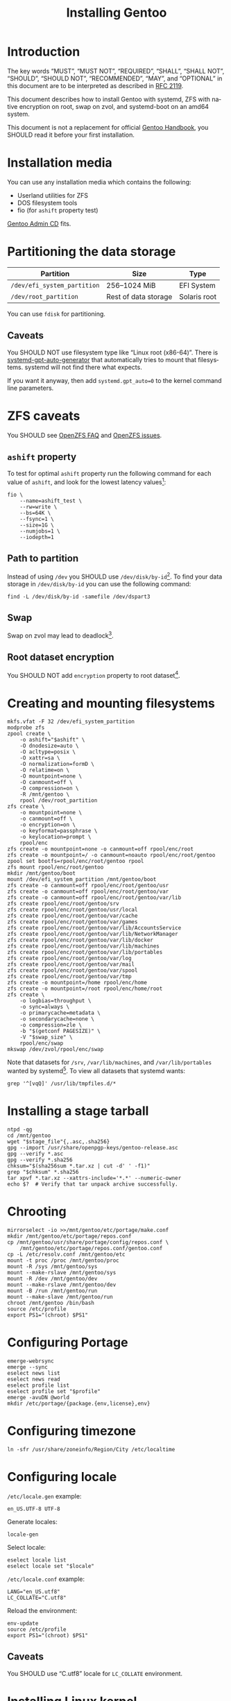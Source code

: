 # SPDX-FileCopyrightText: 2023 Bogdan Ruslanovich Drozd <bogdan.ruslanovich.drozd@yandex.com>
#
# SPDX-License-Identifier: CC-BY-SA-4.0

#+language: en
#+options: ':t author:nil
#+title: Installing Gentoo

* Introduction

The key words "MUST", "MUST NOT", "REQUIRED", "SHALL", "SHALL NOT",
"SHOULD", "SHOULD NOT", "RECOMMENDED", "MAY", and "OPTIONAL" in this
document are to be interpreted as described in [[https://www.rfc-editor.org/rfc/rfc2119.txt][RFC 2119]].

This document describes how to install Gentoo with systemd, ZFS with
native encryption on root, swap on zvol, and systemd-boot on an amd64
system.

This document is not a replacement for official [[https://wiki.gentoo.org/wiki/Handbook:Main_Page][Gentoo Handbook]], you
SHOULD read it before your first installation.

* Installation media

You can use any installation media which contains the following:

- Userland utilities for ZFS
- DOS filesystem tools
- fio (for ~ashift~ property test)

[[https://wiki.gentoo.org/wiki/Handbook:AMD64/Full/Installation#Downloading][Gentoo Admin CD]] fits.

* Partitioning the data storage

| Partition                   | Size                 | Type         |
|-----------------------------+----------------------+--------------|
| =/dev/efi_system_partition= | 256--1024 MiB        | EFI System   |
| =/dev/root_partition=       | Rest of data storage | Solaris root |

You can use ~fdisk~ for partitioning.

** Caveats

You SHOULD NOT use filesystem type like "Linux root (x86-64)".  There
is [[info:systemd-gpt-auto-generator(8)][systemd-gpt-auto-generator]] that automatically tries to mount that
filesystems.  systemd will not find there what expects.

If you want it anyway, then add ~systemd.gpt_auto=0~ to the kernel
command line parameters.

* ZFS caveats

You SHOULD see [[https://openzfs.github.io/openzfs-docs/Project%20and%20Community/FAQ.html][OpenZFS FAQ]] and [[https://github.com/openzfs/zfs/issues][OpenZFS issues]].

** ~ashift~ property

To test for optimal ~ashift~ property run the following command for
each value of ~ashift~, and look for the lowest latency values[fn:1]:

#+begin_src shell
  fio \
      --name=ashift_test \
      --rw=write \
      --bs=64K \
      --fsync=1 \
      --size=1G \
      --numjobs=1 \
      --iodepth=1
#+end_src

** Path to partition

Instead of using =/dev= you SHOULD use =/dev/disk/by-id=[fn:2].  To
find your data storage in =/dev/disk/by-id= you can use the following
command:

#+begin_src shell
  find -L /dev/disk/by-id -samefile /dev/dspart3
#+end_src

** Swap

Swap on zvol may lead to deadlock[fn:3].

** Root dataset encryption

You SHOULD NOT add ~encryption~ property to root dataset[fn:4].

* Creating and mounting filesystems

#+begin_src shell
  mkfs.vfat -F 32 /dev/efi_system_partition
  modprobe zfs
  zpool create \
      -o ashift="$ashift" \
      -O dnodesize=auto \
      -O acltype=posix \
      -O xattr=sa \
      -O normalization=formD \
      -O relatime=on \
      -O mountpoint=none \
      -O canmount=off \
      -O compression=on \
      -R /mnt/gentoo \
      rpool /dev/root_partition
  zfs create \
      -o mountpoint=none \
      -o canmount=off \
      -o encryption=on \
      -o keyformat=passphrase \
      -o keylocation=prompt \
      rpool/enc
  zfs create -o mountpoint=none -o canmount=off rpool/enc/root
  zfs create -o mountpoint=/ -o canmount=noauto rpool/enc/root/gentoo
  zpool set bootfs=rpool/enc/root/gentoo rpool
  zfs mount rpool/enc/root/gentoo
  mkdir /mnt/gentoo/boot
  mount /dev/efi_system_partition /mnt/gentoo/boot
  zfs create -o canmount=off rpool/enc/root/gentoo/usr
  zfs create -o canmount=off rpool/enc/root/gentoo/var
  zfs create -o canmount=off rpool/enc/root/gentoo/var/lib
  zfs create rpool/enc/root/gentoo/srv
  zfs create rpool/enc/root/gentoo/usr/local
  zfs create rpool/enc/root/gentoo/var/cache
  zfs create rpool/enc/root/gentoo/var/games
  zfs create rpool/enc/root/gentoo/var/lib/AccountsService
  zfs create rpool/enc/root/gentoo/var/lib/NetworkManager
  zfs create rpool/enc/root/gentoo/var/lib/docker
  zfs create rpool/enc/root/gentoo/var/lib/machines
  zfs create rpool/enc/root/gentoo/var/lib/portables
  zfs create rpool/enc/root/gentoo/var/log
  zfs create rpool/enc/root/gentoo/var/mail
  zfs create rpool/enc/root/gentoo/var/spool
  zfs create rpool/enc/root/gentoo/var/tmp
  zfs create -o mountpoint=/home rpool/enc/home
  zfs create -o mountpoint=/root rpool/enc/home/root
  zfs create \
      -o logbias=throughput \
      -o sync=always \
      -o primarycache=metadata \
      -o secondarycache=none \
      -o compression=zle \
      -b "$(getconf PAGESIZE)" \
      -V "$swap_size" \
      rpool/enc/swap
  mkswap /dev/zvol/rpool/enc/swap
#+end_src

Note that datasets for =/srv=, =/var/lib/machines=, and
=/var/lib/portables= wanted by systemd[fn:5].  To view all datasets
that systemd wants:

#+begin_src shell
  grep '^[vqQ]' /usr/lib/tmpfiles.d/*
#+end_src

* Installing a stage tarball

#+begin_src shell
  ntpd -qg
  cd /mnt/gentoo
  wget "$stage_file"{,.asc,.sha256}
  gpg --import /usr/share/openpgp-keys/gentoo-release.asc
  gpg --verify *.asc
  gpg --verify *.sha256
  chksum="$(sha256sum *.tar.xz | cut -d' ' -f1)"
  grep "$chksum" *.sha256
  tar xpvf *.tar.xz --xattrs-include='*.*' --numeric-owner
  echo $?  # Verify that tar unpack archive successfully.
#+end_src

* Chrooting

#+begin_src shell
  mirrorselect -io >>/mnt/gentoo/etc/portage/make.conf
  mkdir /mnt/gentoo/etc/portage/repos.conf
  cp /mnt/gentoo/usr/share/portage/config/repos.conf \
      /mnt/gentoo/etc/portage/repos.conf/gentoo.conf
  cp -L /etc/resolv.conf /mnt/gentoo/etc
  mount -t proc /proc /mnt/gentoo/proc
  mount -R /sys /mnt/gentoo/sys
  mount --make-rslave /mnt/gentoo/sys
  mount -R /dev /mnt/gentoo/dev
  mount --make-rslave /mnt/gentoo/dev
  mount -B /run /mnt/gentoo/run
  mount --make-slave /mnt/gentoo/run
  chroot /mnt/gentoo /bin/bash
  source /etc/profile
  export PS1="(chroot) $PS1"
#+end_src

* Configuring Portage

#+begin_src shell
  emerge-webrsync
  emerge --sync
  eselect news list
  eselect news read
  eselect profile list
  eselect profile set "$profile"
  emerge -avuDN @world
  mkdir /etc/portage/{package.{env,license},env}
#+end_src

* Configuring timezone

#+begin_src shell
  ln -sfr /usr/share/zoneinfo/Region/City /etc/localtime
#+end_src

* Configuring locale

=/etc/locale.gen= example:

#+begin_example
  en_US.UTF-8 UTF-8
#+end_example

Generate locales:

#+begin_src shell
  locale-gen
#+end_src

Select locale:

#+begin_src shell
  eselect locale list
  eselect locale set "$locale"
#+end_src

=/etc/locale.conf= example:

#+begin_example
  LANG="en_US.utf8"
  LC_COLLATE="C.utf8"
#+end_example

Reload the environment:

#+begin_src shell
  env-update
  source /etc/profile
  export PS1="(chroot) $PS1"
#+end_src

** Caveats

You SHOULD use "C.utf8" locale for ~LC_COLLATE~ environment.

* Installing Linux kernel

#+begin_src shell
  echo 'sys-kernel/linux-firmware @BINARY-REDISTRIBUTABLE' \
      >/etc/portage/package.license/10-linux-firmware
  emerge -av sys-kernel/linux-firmware
  emerge -av sys-firmware/intel-microcode  # For Intel CPUs.
  emerge -av sys-kernel/installkernel-systemd-boot
  emerge -av sys-kernel/gentoo-kernel-bin
#+end_src

* Installing system tools

Installing filesystem tools:

#+begin_src shell
  echo 'USE="dist-kernel"' >>/etc/portage/make.conf
  emerge -av sys-fs/{dosfstools,zfs}
  zgenhostid
#+end_src

Installing network tools (e. g. use iwd with systemd-networkd):

#+begin_src shell
  emerge -av net-wireless/iwd
#+end_src

=/etc/systemd/network/25-wireless.network= example:

#+begin_example
  [Match]
  Name=wlan0

  [Network]
  DHCP=yes
  IgnoreCarrierLoss=3s

  [DHCPv4]
  RouteMetric=20

  [IPv6AcceptRA]
  RouteMetric=20
#+end_example

=/etc/systemd/network/20-wired.network= example:

#+begin_example
  [Match]
  Name=enp0s3

  [Network]
  DHCP=yes

  [DHCPv4]
  RouteMetric=10

  [IPv6AcceptRA]
  RouteMetric=10
#+end_example

* Configuring system

#+begin_src shell
  echo "$hostname" >/etc/hostname
  passwd
  systemd-firstboot --prompt --setup-machine-id
  systemctl preset-all
#+end_src

=/etc/fstab= example (~discard~ option for SSD):

#+begin_example
  UUID=XXXX-XXXX            /boot  vfat  defaults             0  2
  /dev/zvol/rpool/enc/swap  none   swap  defaults,sw,discard  0  0
#+end_example

* Installing boot loader

Installing systemd-boot:

#+begin_src shell
  echo 'sys-apps/systemd gnuefi' >/etc/portage/package.use/10-systemd
  emerge -avDU @world
  bootctl install
#+end_src

=/etc/kernel/cmdline= example:

#+begin_example
  root=zfs:rpool/enc/root/gentoo splash quiet ro
#+end_example

Setup =rpool= pool mounting:

#+begin_src shell -n -r
  mkdir /etc/zfs/zfs-list.cache
  touch /etc/zfs/zfs-list.cache/rpool
  zed -F &                                                          (ref:zed)
  kill -3 %
#+end_src

If =/etc/zfs/zfs-list.cache/rpool= non-empty, then re-run from
beginning of the [[(zed)]] line.

Fix paths to eliminate =/mnt/gentoo=:

#+begin_src shell
  sed -Ei 's|/mnt/gentoo/?|/|' /etc/zfs/zfs-list.cache/rpool
#+end_src

Setup initramfs:

#+begin_src shell
  mkdir /etc/dracut.conf.d
#+end_src

=/etc/dracut.conf.d/compress.conf= example:

#+begin_example
  compress="lz4"
#+end_example

Reconfigure kernel:

#+begin_src shell
  emerge --config "$kernel_atom"
#+end_src

* Finalizing

Exit the chrooted environment, unmount all mounted partitions, and
reboot:

#+begin_src shell
  exit
  cd
  umount -l /mnt/gentoo/dev{/shm,/pts,}
  umount /mnt/gentoo/boot
  mount \
      | grep -v zfs \
      | tac \
      | awk '/\/mnt\/gentoo/ { print $3 }' \
      | xargs umount -l
  zpool export -a
  reboot
#+end_src

Enable and setup services:

#+begin_src shell
  systemctl enable iwd.service  # For Wi-Fi.
  systemctl enable fstrim.timer  # For SSD.
  ln -sfr /run/systemd/resolve/stub-resolv.conf /etc/resolv.conf
#+end_src

Creating a user:

#+begin_src shell
  useradd -mG wheel,users "$user"
  passwd "$user"
#+end_src

Giving a power to user:

#+begin_src shell
  emerge -av app-admin/sudo
  sed -i '/^#%wheel ALL=(ALL:ALL) ALL$/ s/#//' /etc/sudoers
  cat >/etc/polkit-1/rules.d/10-admin.rules <<-EOF
          polkit.addAdminRule(function(action, subject) {
              return ["unix-group:wheel"];
          });
  EOF
#+end_src

Removing tarball files:

#+begin_src shell
  rm /*.tar.xz*
#+end_src

* Footnotes

[fn:1] Taken from [[https://www.reddit.com/r/zfs/comments/112v7n9/comment/j8nxbru][this]] comment.

[fn:2] Taken from [[https://openzfs.github.io/openzfs-docs/Project%20and%20Community/FAQ.html#selecting-dev-names-when-creating-a-pool-linux][this]] document.

[fn:3] Taken from [[https://github.com/openzfs/zfs/issues/7734][this]] issue.

[fn:4] See [[https://www.reddit.com/r/zfs/comments/bnvdco/zol_080_encryption_dont_encrypt_the_pool_root][this]] for more information.

[fn:5] See [[https://github.com/systemd/systemd/blob/822cd601357f6f45d0176ae38fe9f86077462f06/tmpfiles.d/home.conf#L11][1]], [[https://github.com/systemd/systemd/blob/822cd601357f6f45d0176ae38fe9f86077462f06/tmpfiles.d/systemd-nspawn.conf#L10][2]], and [[https://github.com/systemd/systemd/blob/61d0578b07b97cbffebfd350bac481274e310d39/tmpfiles.d/portables.conf#L4][3]].
